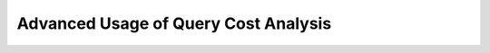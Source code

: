 .. _query_cost_analysis_advanced_usage:

Advanced Usage of Query Cost Analysis
=====================================